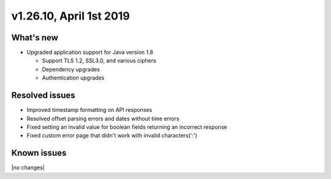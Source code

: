 .. version-v1.26.10-release-notes:

v1.26.10, April 1st 2019
~~~~~~~~~~~~~~~~~~~~~~~~~

What's new
-----------

- Upgraded application support for Java version 1.8

  - Support TLS 1.2, SSL3.0, and various ciphers
  - Dependency upgrades
  - Authentication upgrades

Resolved issues
---------------
- Improved timestamp formatting on API responses
- Resolved offset parsing errors and dates without time errors
- Fixed setting an invalid value for boolean fields returning an incorrect response
- Fixed custom error page that didn't work with invalid characters(':')

Known issues
------------

|no changes|
